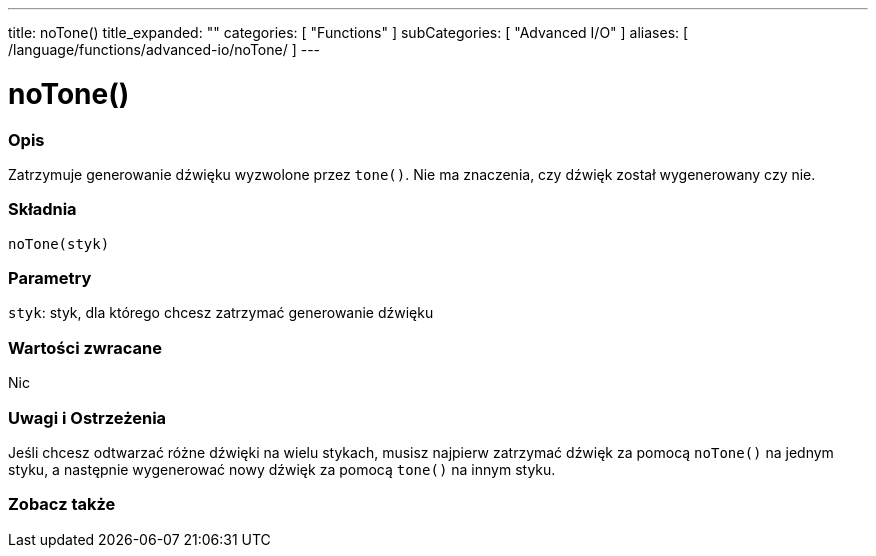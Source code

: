 ---
title: noTone()
title_expanded: ""
categories: [ "Functions" ]
subCategories: [ "Advanced I/O" ]
aliases: [ /language/functions/advanced-io/noTone/ ]
---


= noTone()


// POCZĄTEK SEKCJI OPISOWEJ
[#overview]
--

[float]
=== Opis
Zatrzymuje generowanie dźwięku wyzwolone przez `tone()`. Nie ma znaczenia, czy dźwięk został wygenerowany czy nie.
[%hardbreaks]


[float]
=== Składnia
`noTone(styk)`


[float]
=== Parametry
`styk`: styk, dla którego chcesz zatrzymać generowanie dźwięku

[float]
=== Wartości zwracane
Nic

--
// KONIEC SEKCJI OPISOWEJ




// POCZĄTEK SEKCJI JAK UŻYWAĆ
[#howtouse]
--

[float]
=== Uwagi i Ostrzeżenia
Jeśli chcesz odtwarzać różne dźwięki na wielu stykach, musisz najpierw zatrzymać dźwięk za pomocą `noTone()` na jednym styku, a następnie wygenerować nowy dźwięk za pomocą `tone()` na innym styku.
[%hardbreaks]

--
// KONIEC SEKCJI JAK UŻYWAĆ


// POCZĄTEK SEKCJI ZOBACZ TAKŻE
[#see_also]
--

[float]
=== Zobacz także

--
// KONIEC SEKCJI ZOBACZ TAKŻE
